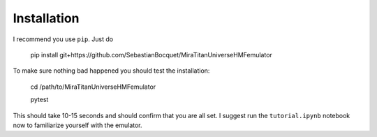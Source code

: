 ============
Installation
============

I recommend you use ``pip``. Just do

    pip install git+https://github.com/SebastianBocquet/MiraTitanUniverseHMFemulator

To make sure nothing bad happened you should test the installation:

    cd /path/to/MiraTitanUniverseHMFemulator
    
    pytest

This should take 10-15 seconds and should confirm that you are all set. I
suggest run the ``tutorial.ipynb`` notebook now to familiarize yourself with the
emulator.
